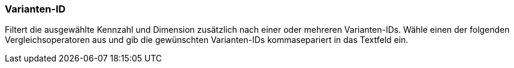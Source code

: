 === Varianten-ID

Filtert die ausgewählte Kennzahl und Dimension zusätzlich nach einer oder mehreren Varianten-IDs.
Wähle einen der folgenden Vergleichsoperatoren aus und gib die gewünschten Varianten-IDs kommasepariert in das Textfeld ein.

